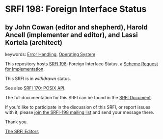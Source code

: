 * SRFI 198: Foreign Interface Status

** by John Cowan (editor and shepherd), Harold Ancell (implementer and editor), and Lassi Kortela (architect)



keywords: [[https://srfi.schemers.org/?keywords=error-handling][Error Handling]], [[https://srfi.schemers.org/?keywords=operating-system][Operating System]]

This repository hosts [[https://srfi.schemers.org/srfi-198/][SRFI 198]]: Foreign Interface Status, a [[https://srfi.schemers.org/][Scheme Request for Implementation]].

This SRFI is in /withdrawn/ status.

See also [[https://srfi.schemers.org/srfi-170/][SRFI 170: POSIX API]].

The full documentation for this SRFI can be found in the [[https://srfi.schemers.org/srfi-198/srfi-198.html][SRFI Document]].

If you'd like to participate in the discussion of this SRFI, or report issues with it, please [[https://srfi.schemers.org/srfi-198/][join the SRFI-198 mailing list]] and send your message there.

Thank you.


[[mailto:srfi-editors@srfi.schemers.org][The SRFI Editors]]

